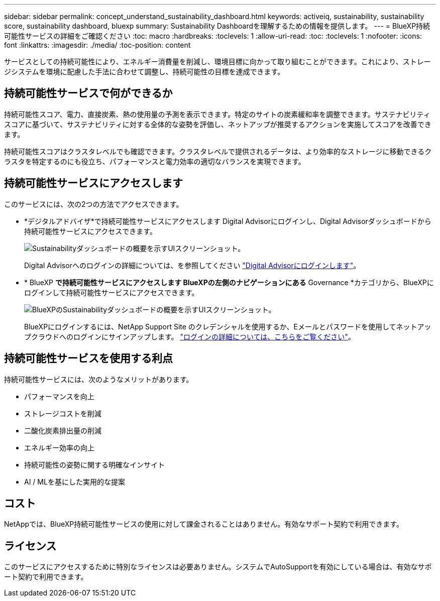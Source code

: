 ---
sidebar: sidebar 
permalink: concept_understand_sustainability_dashboard.html 
keywords: activeiq, sustainability, sustainability score, sustainability dashboard, bluexp 
summary: Sustainability Dashboardを理解するための情報を提供します。 
---
= BlueXP持続可能性サービスの詳細をご確認ください
:toc: macro
:hardbreaks:
:toclevels: 1
:allow-uri-read: 
:toc: 
:toclevels: 1
:nofooter: 
:icons: font
:linkattrs: 
:imagesdir: ./media/
:toc-position: content


[role="lead"]
サービスとしての持続可能性により、エネルギー消費量を削減し、環境目標に向かって取り組むことができます。これにより、ストレージシステムを環境に配慮した手法に合わせて調整し、持続可能性の目標を達成できます。



== 持続可能性サービスで何ができるか

持続可能性スコア、電力、直接炭素、熱の使用量の予測を表示できます。特定のサイトの炭素緩和率を調整できます。サステナビリティスコアに基づいて、サステナビリティに対する全体的な姿勢を評価し、ネットアップが推奨するアクションを実施してスコアを改善できます。

持続可能性スコアはクラスタレベルでも確認できます。クラスタレベルで提供されるデータは、より効率的なストレージに移動できるクラスタを特定するのにも役立ち、パフォーマンスと電力効率の適切なバランスを実現できます。



== 持続可能性サービスにアクセスします

このサービスには、次の2つの方法でアクセスできます。

* *デジタルアドバイザ*で持続可能性サービスにアクセスします
Digital Advisorにログインし、Digital Advisorダッシュボードから持続可能性サービスにアクセスできます。
+
image:sustainability_dashboard.png["Sustainabilityダッシュボードの概要を示すUIスクリーンショット。"]

+
Digital Advisorへのログインの詳細については、を参照してください link:task_login_activeiq.adoc["Digital Advisorにログインします"]。

* * BlueXP *で持続可能性サービスにアクセスします
BlueXPの左側のナビゲーションにある* Governance *カテゴリから、BlueXPにログインして持続可能性サービスにアクセスできます。
+
image:sustainability_dashboard_bluexp.png["BlueXPのSustainabilityダッシュボードの概要を示すUIスクリーンショット。"]

+
BlueXPにログインするには、NetApp Support Site のクレデンシャルを使用するか、Eメールとパスワードを使用してネットアップクラウドへのログインにサインアップします。 link:https://docs.netapp.com/us-en/cloud-manager-setup-admin/task-logging-in.html["ログインの詳細については、こちらをご覧ください"^]。





== 持続可能性サービスを使用する利点

持続可能性サービスには、次のようなメリットがあります。

* パフォーマンスを向上
* ストレージコストを削減
* 二酸化炭素排出量の削減
* エネルギー効率の向上
* 持続可能性の姿勢に関する明確なインサイト
* AI / MLを基にした実用的な提案




== コスト

NetAppでは、BlueXP持続可能性サービスの使用に対して課金されることはありません。有効なサポート契約で利用できます。



== ライセンス

このサービスにアクセスするために特別なライセンスは必要ありません。システムでAutoSupportを有効にしている場合は、有効なサポート契約で利用できます。

